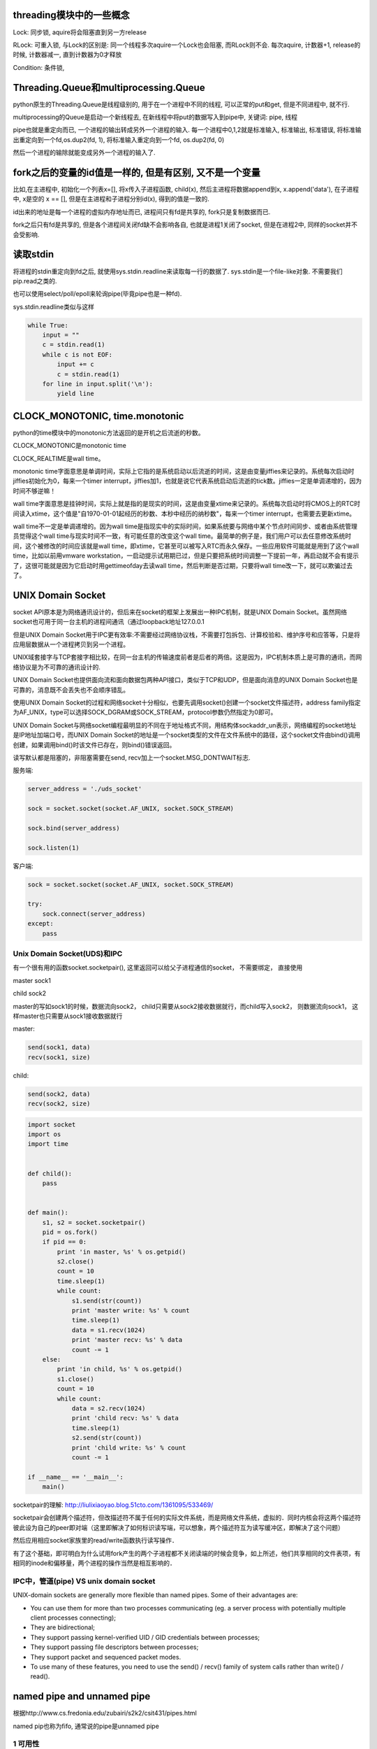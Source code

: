 threading模块中的一些概念
==========================

Lock: 同步锁, aquire将会阻塞直到另一方release

RLock: 可重入锁, 与Lock的区别是: 同一个线程多次aquire一个Lock也会阻塞, 而RLock则不会. 每次aquire, 计数器+1, release的时候, 计数器减一, 直到计数器为0才释放

Condition: 条件锁,

Threading.Queue和multiprocessing.Queue
==========================================

python原生的Threading.Queue是线程级别的, 用于在一个进程中不同的线程, 可以正常的put和get, 但是不同进程中, 就不行.

multiprocessing的Queue是启动一个新线程去, 在新线程中将put的数据写入到pipe中, 关键词: pipe, 线程

pipe也就是重定向而已, 一个进程的输出转成另外一个进程的输入. 每一个进程中0,1,2就是标准输入, 标准输出, 标准错误, 将标准输出重定向到一个fd,os.dup2(fd, 1), 将标准输入重定向到一个fd, os.dup2(fd, 0)

然后一个进程的输除就能变成另外一个进程的输入了.

fork之后的变量的id值是一样的, 但是有区别, 又不是一个变量
==========================================================

比如,在主进程中, 初始化一个列表x=[], 将x传入子进程函数, child(x), 然后主进程将数据append到x, x.append('data'), 在子进程中, x是空的 x == [], 但是在主进程和子进程分别id(x), 得到的值是一致的.

id出来的地址是每一个进程的虚拟内存地址而已, 进程间只有fd是共享的, fork只是复制数据而已.

fork之后只有fd是共享的, 但是各个进程间关闭fd缺不会影响各自, 也就是进程1关闭了socket, 但是在进程2中, 同样的socket并不会受影响.

读取stdin
===========

将进程的stdin重定向到fd之后, 就使用sys.stdin.readline来读取每一行的数据了. sys.stdin是一个file-like对象. 不需要我们pip.read之类的.

也可以使用select/poll/epoll来轮询pipe(毕竟pipe也是一种fd).

sys.stdin.readline类似与这样

.. code-block:: python

    while True:
        input = ""
        c = stdin.read(1)
        while c is not EOF:
            input += c
            c = stdin.read(1)
        for line in input.split('\n'):
            yield line


CLOCK_MONOTONIC, time.monotonic
==================================

python的time模块中的monotonic方法返回的是开机之后流逝的秒数。


CLOCK_MONOTONIC是monotonic time

CLOCK_REALTIME是wall time。

monotonic time字面意思是单调时间，实际上它指的是系统启动以后流逝的时间，这是由变量jiffies来记录的。系统每次启动时jiffies初始化为0，每来一个timer interrupt，jiffies加1，也就是说它代表系统启动后流逝的tick数。jiffies一定是单调递增的，因为时间不够逆嘛！
 
wall time字面意思是挂钟时间，实际上就是指的是现实的时间，这是由变量xtime来记录的。系统每次启动时将CMOS上的RTC时间读入xtime，这个值是"自1970-01-01起经历的秒数、本秒中经历的纳秒数"，每来一个timer interrupt，也需要去更新xtime。

wall time不一定是单调递增的。因为wall time是指现实中的实际时间，如果系统要与网络中某个节点时间同步、或者由系统管理员觉得这个wall time与现实时间不一致，有可能任意的改变这个wall time。最简单的例子是，我们用户可以去任意修改系统时间，这个被修改的时间应该就是wall time，即xtime，它甚至可以被写入RTC而永久保存。一些应用软件可能就是用到了这个wall time，比如以前用vmware workstation，一启动提示试用期已过，但是只要把系统时间调整一下提前一年，再启动就不会有提示了，这很可能就是因为它启动时用gettimeofday去读wall time，然后判断是否过期，只要将wall time改一下，就可以欺骗过去了。


UNIX Domain Socket
=======================

socket API原本是为网络通讯设计的，但后来在socket的框架上发展出一种IPC机制，就是UNIX Domain Socket。虽然网络socket也可用于同一台主机的进程间通讯（通过loopback地址127.0.0.1

但是UNIX Domain Socket用于IPC更有效率:不需要经过网络协议栈，不需要打包拆包、计算校验和、维护序号和应答等，只是将应用层数据从一个进程拷贝到另一个进程。

UNIX域套接字与TCP套接字相比较，在同一台主机的传输速度前者是后者的两倍。这是因为，IPC机制本质上是可靠的通讯，而网络协议是为不可靠的通讯设计的.

UNIX Domain Socket也提供面向流和面向数据包两种API接口，类似于TCP和UDP，但是面向消息的UNIX Domain Socket也是可靠的，消息既不会丢失也不会顺序错乱。

使用UNIX Domain Socket的过程和网络socket十分相似，也要先调用socket()创建一个socket文件描述符，address family指定为AF_UNIX，type可以选择SOCK_DGRAM或SOCK_STREAM，protocol参数仍然指定为0即可。

UNIX Domain Socket与网络socket编程最明显的不同在于地址格式不同，用结构体sockaddr_un表示，网络编程的socket地址是IP地址加端口号，而UNIX Domain Socket的地址是一个socket类型的文件在文件系统中的路径，这个socket文件由bind()调用创建，如果调用bind()时该文件已存在，则bind()错误返回。


读写默认都是阻塞的，非阻塞需要在send, recv加上一个socket.MSG_DONTWAIT标志.

服务端:

.. code-block:: python

    server_address = './uds_socket'
    
    sock = socket.socket(socket.AF_UNIX, socket.SOCK_STREAM)
    
    sock.bind(server_address)
    
    sock.listen(1)

客户端:

.. code-block:: python

    sock = socket.socket(socket.AF_UNIX, socket.SOCK_STREAM)
    
    try:
        sock.connect(server_address)
    except:
        pass



Unix Domain Socket(UDS)和IPC
-------------------------------

有一个很有用的函数socket.socketpair(), 这里返回可以给父子进程通信的socket， 不需要绑定， 直接使用

master sock1

child sock2

master的写如sock1的时候，数据流向sock2， child只需要从sock2接收数据就行，而child写入sock2， 则数据流向sock1， 这样master也只需要从sock1接收数据就行

master:

.. code-block:: python

    send(sock1, data)
    recv(sock1, size)

child:

.. code-block:: python

    send(sock2, data)
    recv(sock2, size)

.. code-block:: python

    import socket
    import os
    import time
    
    
    def child():
        pass
    
    
    def main():
        s1, s2 = socket.socketpair()
        pid = os.fork()
        if pid == 0:
            print 'in master, %s' % os.getpid()
            s2.close()
            count = 10
            time.sleep(1)
            while count:
                s1.send(str(count))
                print 'master write: %s' % count
                time.sleep(1)
                data = s1.recv(1024)
                print 'master recv: %s' % data
                count -= 1
        else:
            print 'in child, %s' % os.getpid()
            s1.close()
            count = 10
            while count:
                data = s2.recv(1024)
                print 'child recv: %s' % data
                time.sleep(1)
                s2.send(str(count))
                print 'child write: %s' % count
                count -= 1
    
    if __name__ == '__main__':
        main()


socketpair的理解: http://liulixiaoyao.blog.51cto.com/1361095/533469/

socketpair会创建两个描述符，但改描述符不属于任何的实际文件系统，而是网络文件系统，虚拟的．同时内核会将这两个描述符彼此设为自己的peer即对端（这里即解决了如何标识读写端，可以想象，两个描述符互为读写缓冲区，即解决了这个问题）

然后应用相应socket家族里的read/write函数执行读写操作．

有了这个基础，即可明白为什么试用fork产生的两个子进程都不关闭读端的时候会竞争，如上所述，他们共享相同的文件表项，有相同的inode和偏移量，两个进程的操作当然是相互影响的．

IPC中，管道(pipe) VS unix domain socket
-----------------------------------------

UNIX-domain sockets are generally more flexible than named pipes. Some of their advantages are:

- You can use them for more than two processes communicating (eg. a server process with potentially multiple client processes connecting);

- They are bidirectional;

- They support passing kernel-verified UID / GID credentials between processes;

- They support passing file descriptors between processes;

- They support packet and sequenced packet modes.

- To use many of these features, you need to use the send() / recv() family of system calls rather than write() / read().


named pipe and unnamed pipe
============================

根据http://www.cs.fredonia.edu/zubairi/s2k2/csit431/pipes.html

named pip也称为fifo, 通常说的pipe是unnamed pipe

1 可用性 
---------

unnamed pipe只在父进程和其子进程中可用

Each end of the pipe is closed individually using normal close() system call. Pipes are only available the process that creates the pipe and it’s descendants.

named pipe在任意进程中可用

Named pipes are also called FIFO’s (first in first out). They have “names” and exist as special files within a file system. (file type p) They exist until they are removed with rm or unlink() They can be used with unrelated process not just descendants of the pipe creator.

并且, named pipe在fs中是存在的一个具体的文件, 在linux中, 文件类型是p, 你可以控制所属用户, 所属组, 权限等, 就像其他文件一样.

2 创建方式
------------

unnamed pipe是os.pipe创建, named pipe是os.mkfifo(os.mknod)


所以, 若你的server和client使用pipe来通信, 你就不能用unnamed pipe, 因为server和client并不是父子进程的关系. named pipe在这种情况下可以使用, 当然, socket更好点.

3. pipe file
----------------

http://unix.stackexchange.com/questions/10050/proc-pid-fd-x-link-number

ll /proc/pid/fd中会看到

10 -> pipe:[5584722]这样的输出, 也就是该程序的fd 0被重定向到pipe中, pipe的inode数字就是5584722, 在子进程(unnamed pipe)或者其他进程(named pipe)中, 你会看到

同样的输出

10 -> pipe:[5584722]

也就是两个进程使用了fd10(pipe)来通信


4. fifo文档
-----------------

http://www.ece.eng.wayne.edu/~gchen/ece5650/lecture3.pdf


process, thread, LWP
==========================

http://www.thegeekstuff.com/2013/11/linux-process-and-threads

process是运行程序的抽象, 包含了一系列的资源, 而thread则是process的逻辑处理器, 也就是执行操作资源的对象. kernel切换可以是进程也可以是线程切换了,
kernel中thread称为lwp

多个thread共享process的虚拟内存地址(但是要注意thread safe, sync).

kernel thread, user thread的区别: Scheduling can be done at the kernel level or user level, and multitasking can be done preemptively or cooperatively.(来自wiki)

thread有user-thread/kernel-thread两种, 区别是谁调度

kernel-space的线程也叫LWP, python的Threading库产生的是原生的thread, 也就是kernel-space thread, 因为它是被OS(kernel)所调度的, 是抢占式的, 所以

意味着并行是可以的, 也就是一个线程一个CPU, 但是由于GIL的问题, 所以就算一个线程一个CPU依然不能真正的并发.

user-thread是应用程序自己产生的线程, kernel并不知道这些线程, 所以调度是由应用程序调度的, 至于怎么调度, 可以自己实现抢占式的或者协作式的, 协作式也就是协程了~~~~

The term "light-weight process" variously refers to user threads or to kernel mechanisms for scheduling user threads onto kernel threads.

https://en.wikipedia.org/wiki/Thread_%28computing%29#Processes.2C_kernel_threads.2C_user_threads.2C_and_fibers

https://www.quora.com/How-does-thread-switching-differ-from-process-switching

http://stackoverflow.com/questions/5440128/thread-context-switch-vs-process-context-switch

http://stackoverflow.com/questions/12630214/context-switch-internals


GIL以及GIL扑打(thrashing)效应
================================

由于python的线程都是lwp, 所以是可以并发的，只是没拿到gil的线程是不能运行的啦


thread1 -----running---> release gil　-----wait gil---->

thread2 -----wait gil--> got gil      ------running----->

thread3 -----wait gil--> still wait   ------wait gil---->

**以下都是David Beazley的文章**

1.  http://www.dabeaz.com/python/GIL.pdf
----------------------------------------------

老的GIL，CPU密集型是100个ticks去释放一次GIL，I/O密集型则是执行IO操作的时候释放GIL

1.1  py3.2之前 GIL，两个cpu密集型的线程，两核比单核慢很多。

1.2  有时候ctrl+c不能杀死进程，这是因为如果解释器接收到信号之后，是每一个tick就释放gil让其他线程执行, 直到当前执行的线程为主线程为止. 若主线程被不可中断的thread join或者lock给阻塞了，然后主线程就不会被OS给唤醒，也就是不会重新启动.

     这个时候程序由于check很频繁，运行就很慢!

     1.2.1 The reason Ctrl-C doesn't work with threaded programs is that the main thread is often blocked on an uninterruptible thread-join or lock

     1.2.2 Since it's blocked, it never gets scheduled to run any kind of signal handler for it

     1.2.3 And as an extra little bonus, the interpreter is left in a state where it tries to thread-switch after every tick (so not only can you not interrupt your program, it runs slow as hell!)

1.3  多核情况下慢的原因是释放GIL之后的信号处理上

     1.3.1 GIL thread signaling is the source of that

     1.3.2 After every 100 ticks, the interpreter

           3.3.2.1 Locks a mutex

           3.3.2.2 Signals on a condition variable/semaphore where another thread is always waiting

           3.3.2.3 Because another thread is waiting, extra pthreads processing and system calls get triggered to deliver the signal

1.4  线程切换还依赖于OS的切换，在一般OS中，cpu密集型线程是低优先级，而IO密集型线程是高优先级

1.5  CPU竞态，也就是多核下，两个线程(CPU密集型)同时运行，然后第一个释放掉GIL之后，在信号发给另外一个线程的时候，第一个线程有获取了GIL，这是因为第一个线程还在第一个核上运行，

     而第二个线程就一直获取失败，这样另一个线程就过很久才能拿到GIL(参考之后的convoy effect)

1.6  一个cpu密集的线程和一个IO密集的线程分别在不同核心上运行，然后，跟上面一个情况一样，一旦cpu密集型线程拿到GIL，另外一个线程几乎很难拿到GIL

2.  http://www.dabeaz.com/python/NewGIL.pdf
---------------------------------------------

Py3.2之后GIL被重写了，cpu密集型的线程释放GIL不再是基于tick数目了，但是IO线程切换还是在陷入IO的时候释放GIL。sys.setcheckinterval不再影响线程切换了，而是这个sys.setswitchinterval函数设置解释器切换线程的间隔，默认是0.005s.

由于python的thread是kernel lwp, 那么这个函数应该是调用了sched_setscheduler或者sched_rr_get_interval了.

2.1  一个线程会一直运行，直到一个全局变量gil_drop_request被设置为1，线程检查到该变量被设置为1之后，说明有其他线程需要GIL，然后当前线程会主动释放掉GIL。

2.2  线程1一直运行，线程2先等待一段时间，在等待时间内，若线程1还没有主动释放掉GIL(陷入IO什么的)，则线程2设置全局变量gil_drop_request=1，然后再次等待，线程1检查到gil_drop_request=1，则主动释放掉GIL，

     同时发送信号给线程2，然后等待线程2的信号。线程2受信之后，拿到GIL，然后发送信号给线程1，表示线程2已经拿到了GIL。

2.3  全局变量gil_drop_request不能被频繁设置，否则一个线程刚刚拿到GIL，另外一个线程恰好等待时间到了，又把gil_drop_request设置为1，则刚刚拿到GIL的线程又要切换。

     2.3.1 On GIL timeout, a thread only sets gil_drop_request=1 if no thread switches of any kind have occurred in that period

     2.3.2 It's subtle, but if there are a lot of threads competing, gil_drop_request only gets set once per "time interval"

     2.3.3 大概意思是，在一个等待超时段内，若没有线程切换，则可以设置gil_drop_request=1，否则，等到下一个等待超时。

     2.3.4 比如，线程1在运行，线程2之后开始等待，然后线程3在线程2等待之后也开始等待，然后线程2超时，然后设置gil_drop_request=1，然后线程1释放掉GIL，线程2拿到GIL，然后此时

           线程3的等待超时了，这个时候不应该去设置gil_drop_request=1，因为在线程3的等待周期内，发生了一次线程切换，所以只能等待下一个等待超时才能设置gil_drop_request=1

2.4  一个线程释放掉GIL之后，其他线程哪一个拿到GIL是由OS来决定的。比如2.3.4的例子中，线程1释放掉GIL，然后OS唤醒线程3，则线程2只能继续等待了。

3.  http://www.dabeaz.com/python/UnderstandingGIL.pdf
---------------------------------------------------------

新GIL之后依然存在convoy effect。一个cpu密集型线程和一个io密集型线程同时在多核上运行，这样io密集的线程性能将严重下降，原因是，如果io密集型线程进行io操作的时候，会释放掉GIL，然后cpu密集型的线程拿到

GIL，然后在下一个等待超时后将GIL还给io密集型的线程，但是若io密集型的线程的io操作是不需要挂起的呢，比如write数据情况下，由于os有读写缓冲区(假设空间足够)，所以write不会被阻塞，但是线程还是会释放掉

GIL，然后cpu密集型线程就运行了，这样io密集型的线程必须等待下一个等待超时才能获取GIL，这样性能就下降了。

(一个额外的参考，curio和trio这两个Python异步框架，curio的思想是每一个io操作都会引发yield，而trio中，有些不需要阻塞的io操作，则不会yield, 类比GIL的例子，yield就像
切换线程一样)

新的GIL消除了gil battle, 但是引入了timeout这样一个时间消耗, 所以对于高负载的io应用来说, gil timeout有可能会影响响应时间.

3.1 t2中某个fd可读, 然后t2先等待gil timeout, 然后t1是cpu绑定的,
   
    自然不会释放(假设在5毫秒内), 然后t2强制t1释放gil, 然后t1释放, t2拿到gil, 然后运行, 整个过程中t2第一次等待timeout很有可能是失败的，只能强制让t1让出gil

3.2 接3.1的例子, t3是另外一个线程, 然后os唤醒的不是t2而是t3, 那t2只能再继续竞争

3.3 接3.1的例子, 如果t2的io操作可以立即执行完成, 比如发送缓存区的大小大于发送的数据, 则write可以很快完成, 但是io必须释放gil, 所以t1又拿到了, 如果t2有很多io, 但是
    
    大多数都可以几乎立即执行完成的情况下, 释放gil, 再重新获取gil的timeout就变得很多了 

3.4 A Possible Solution: 

    - If a thread is preempted by a timeout, it is penalized with lowered priority (bad thread)

    - If a thread suspends early, it is rewarded with raised priority (good thread)

    - High priority threads always preempt low priority threads


4.  https://bugs.python.org/issue7946
-------------------------------------------

convoy effect的issue

os中的convoy effect: http://www.geeksforgeeks.org/convoy-effect-operating-systems/


